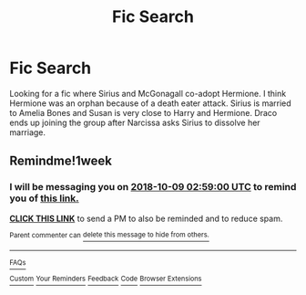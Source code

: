 #+TITLE: Fic Search

* Fic Search
:PROPERTIES:
:Author: b17h18
:Score: 4
:DateUnix: 1538149693.0
:DateShort: 2018-Sep-28
:FlairText: Fic Search
:END:
Looking for a fic where Sirius and McGonagall co-adopt Hermione. I think Hermione was an orphan because of a death eater attack. Sirius is married to Amelia Bones and Susan is very close to Harry and Hermione. Draco ends up joining the group after Narcissa asks Sirius to dissolve her marriage.


** Remindme!1week
:PROPERTIES:
:Author: CSGoddess
:Score: 1
:DateUnix: 1538449123.0
:DateShort: 2018-Oct-02
:END:

*** I will be messaging you on [[http://www.wolframalpha.com/input/?i=2018-10-09%2002:59:00%20UTC%20To%20Local%20Time][*2018-10-09 02:59:00 UTC*]] to remind you of [[https://www.reddit.com/r/HPfanfiction/comments/9jo3sz/fic_search/][*this link.*]]

[[http://np.reddit.com/message/compose/?to=RemindMeBot&subject=Reminder&message=%5Bhttps://www.reddit.com/r/HPfanfiction/comments/9jo3sz/fic_search/%5D%0A%0ARemindMe!%201week][*CLICK THIS LINK*]] to send a PM to also be reminded and to reduce spam.

^{Parent commenter can} [[http://np.reddit.com/message/compose/?to=RemindMeBot&subject=Delete%20Comment&message=Delete!%20e70b0it][^{delete this message to hide from others.}]]

--------------

[[http://np.reddit.com/r/RemindMeBot/comments/24duzp/remindmebot_info/][^{FAQs}]]

[[http://np.reddit.com/message/compose/?to=RemindMeBot&subject=Reminder&message=%5BLINK%20INSIDE%20SQUARE%20BRACKETS%20else%20default%20to%20FAQs%5D%0A%0ANOTE:%20Don't%20forget%20to%20add%20the%20time%20options%20after%20the%20command.%0A%0ARemindMe!][^{Custom}]]
[[http://np.reddit.com/message/compose/?to=RemindMeBot&subject=List%20Of%20Reminders&message=MyReminders!][^{Your Reminders}]]
[[http://np.reddit.com/message/compose/?to=RemindMeBotWrangler&subject=Feedback][^{Feedback}]]
[[https://github.com/SIlver--/remindmebot-reddit][^{Code}]]
[[https://np.reddit.com/r/RemindMeBot/comments/4kldad/remindmebot_extensions/][^{Browser Extensions}]]
:PROPERTIES:
:Author: RemindMeBot
:Score: 1
:DateUnix: 1538449144.0
:DateShort: 2018-Oct-02
:END:
